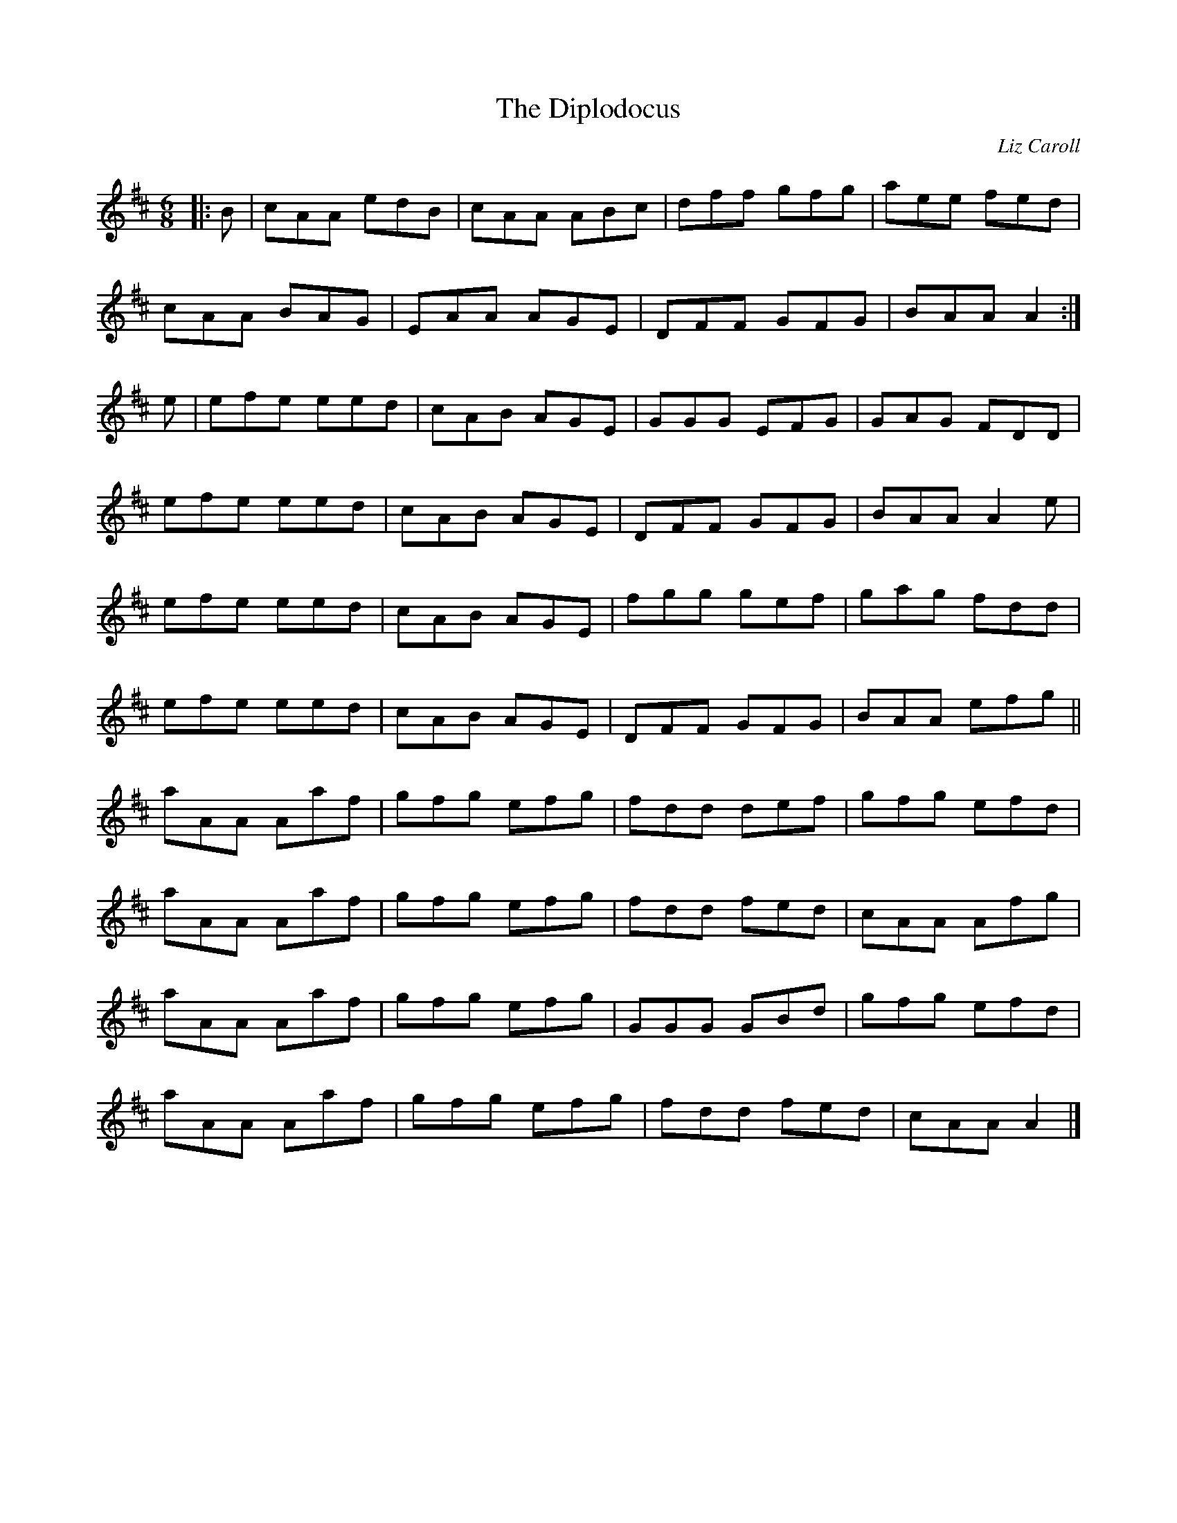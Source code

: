 X:212
T:The Diplodocus
C:Liz Caroll
R:jig
M:6/8
L:1/8
K:D
|: B | cAA edB | cAA ABc | dff gfg | aee fed |
cAA BAG | EAA AGE | DFF GFG | BAA A2 :|
e | efe eed | cAB AGE | GGG EFG | GAG FDD |
efe eed | cAB AGE | DFF GFG | BAA A2 e |
efe eed | cAB AGE | fgg gef | gag fdd |
efe eed | cAB AGE | DFF GFG | BAA efg ||
aAA Aaf | gfg efg | fdd def | gfg efd |
aAA Aaf | gfg efg | fdd fed | cAA Afg |
aAA Aaf | gfg efg | GGG GBd | gfg efd |
aAA Aaf | gfg efg | fdd fed | cAA A2 |]
